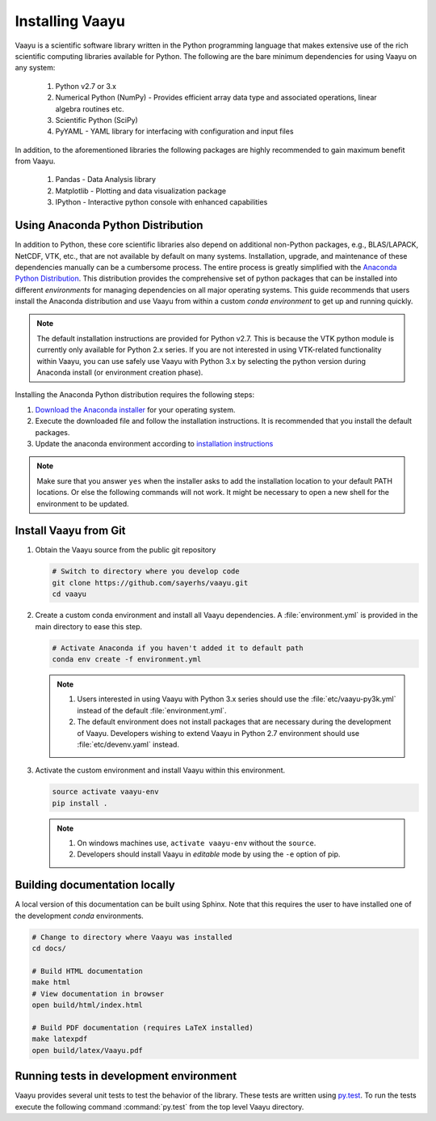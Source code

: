 .. _installation:

Installing Vaayu
================

Vaayu is a scientific software library written in the Python programming
language that makes extensive use of the rich scientific computing libraries
available for Python. The following are the bare minimum dependencies for using
Vaayu on any system:

  #. Python v2.7 or 3.x
  #. Numerical Python (NumPy) - Provides efficient array data type and
     associated operations, linear algebra routines etc.
  #. Scientific Python (SciPy)
  #. PyYAML - YAML library for interfacing with configuration and input files

In addition, to the aforementioned libraries the following packages are highly
recommended to gain maximum benefit from Vaayu.

  #. Pandas - Data Analysis library
  #. Matplotlib - Plotting and data visualization package
  #. IPython - Interactive python console with enhanced capabilities

Using Anaconda Python Distribution
----------------------------------

In addition to Python, these core scientific libraries also depend on additional
non-Python packages, e.g., BLAS/LAPACK, NetCDF, VTK, etc., that are not
available by default on many systems. Installation, upgrade, and maintenance of
these dependencies manually can be a cumbersome process. The entire process is
greatly simplified with the `Anaconda Python Distribution
<http://docs.continuum.io/anaconda/index>`_. This distribution provides the
comprehensive set of python packages that can be installed into different
*environments* for managing dependencies on all major operating systems. This
guide recommends that users install the Anaconda distribution and use Vaayu from
within a custom *conda environment* to get up and running quickly.

.. note::

   The default installation instructions are provided for Python v2.7. This is
   because the VTK python module is currently only available for Python 2.x
   series. If you are not interested in using VTK-related functionality within
   Vaayu, you can use safely use Vaayu with Python 3.x by selecting the python
   version during Anaconda install (or environment creation phase).

Installing the Anaconda Python distribution requires the following steps:

#. `Download the Anaconda installer
   <https://www.continuum.io/downloads>`_ for your operating system.

#. Execute the downloaded file and follow the installation
   instructions. It is recommended that you install the default
   packages.

#. Update the anaconda environment according to `installation
   instructions
   <http://conda.pydata.org/docs/install/full.html#install-instructions>`_


.. note::

   Make sure that you answer ``yes`` when the installer asks to add the
   installation location to your default PATH locations. Or else the following
   commands will not work. It might be necessary to open a new shell for the
   environment to be updated.

Install Vaayu from Git
----------------------

#. Obtain the Vaayu source from the public git repository

   .. code-block:: bash

      # Switch to directory where you develop code
      git clone https://github.com/sayerhs/vaayu.git
      cd vaayu

#. Create a custom conda environment and install all Vaayu dependencies. A
   :file:`environment.yml` is provided in the main directory to ease this step.

   .. code-block:: bash

      # Activate Anaconda if you haven't added it to default path
      conda env create -f environment.yml

   .. note::

      #. Users interested in using Vaayu with Python 3.x series should use the
         :file:`etc/vaayu-py3k.yml` instead of the default
         :file:`environment.yml`.

      #. The default environment does not install packages that are necessary
         during the development of Vaayu. Developers wishing to extend Vaayu in
         Python 2.7 environment should use :file:`etc/devenv.yaml` instead.

#. Activate the custom environment and install Vaayu within this environment.

   .. code-block:: bash

      source activate vaayu-env
      pip install .

   .. note::

      #. On windows machines use, ``activate vaayu-env`` without the ``source``.

      #. Developers should install Vaayu in *editable* mode by using the ``-e``
         option of pip.

Building documentation locally
------------------------------

A local version of this documentation can be built using Sphinx. Note that this
requires the user to have installed one of the development *conda* environments.

.. code-block:: bash

   # Change to directory where Vaayu was installed
   cd docs/

   # Build HTML documentation
   make html
   # View documentation in browser
   open build/html/index.html

   # Build PDF documentation (requires LaTeX installed)
   make latexpdf
   open build/latex/Vaayu.pdf

Running tests in development environment
----------------------------------------

Vaayu provides several unit tests to test the behavior of the library. These
tests are written using `py.test <https://docs.pytest.org/en/latest>`_. To run
the tests execute the following command :command:`py.test` from the top level
Vaayu directory.
